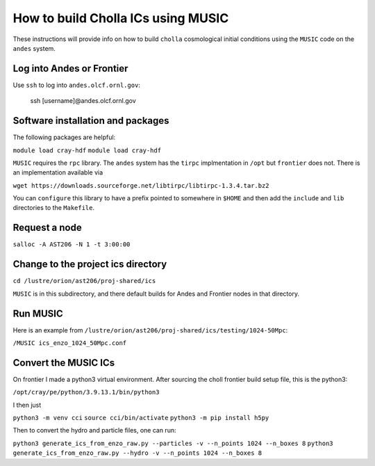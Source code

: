 .. _email_brant: brant@ucsc.edu

.. _building_music_ics:

How to build Cholla ICs using MUSIC
=========================

These instructions will provide info on how to
build ``cholla`` cosmological initial conditions
using the ``MUSIC`` code on the ``andes`` system.

.. _bmi_login_to_andes:

Log into Andes or Frontier
~~~~~~~~~~~~~~~~~~~~~~~~~~~~~~~~~~~~~~~~~~~~~~~~~~~~~~~~~~~~~~~~

Use ``ssh`` to log into ``andes.olcf.ornl.gov``:

  ssh [username]@andes.olcf.ornl.gov


Software installation and packages
~~~~~~~~~~~~~~~~~~~~~~~~~~~~~~~~~~~~~~~~~~~~~~~~~~~~~~~~~~~~~~~~

The following packages are helpful:

``module load cray-hdf``
``module load cray-hdf``

``MUSIC`` requires the ``rpc`` library. The ``andes`` system has the ``tirpc`` implmentation in ``/opt`` but
``frontier`` does not. There is an implementation available via

``wget https://downloads.sourceforge.net/libtirpc/libtirpc-1.3.4.tar.bz2``

You can ``configure`` this library to have a prefix pointed to somewhere in ``$HOME`` and then add the ``include`` and ``lib``
directories to the ``Makefile``.



Request a node
~~~~~~~~~~~~~~~~~~~~~~~~~~~~~~~~~~~~~~~~~~~~~~~~~~~~~~~~~~~~~~~~

``salloc -A AST206 -N 1 -t 3:00:00``

Change to the project ics directory
~~~~~~~~~~~~~~~~~~~~~~~~~~~~~~~~~~~~~~~~~~~~~~~~~~~~~~~~~~~~~~~~

``cd /lustre/orion/ast206/proj-shared/ics``

``MUSIC`` is in this subdirectory, and there default builds for Andes and Frontier 
nodes in that directory.


Run MUSIC
~~~~~~~~~~~~~~~~~~~~~~~~~~~~~~~~~~~~~~~~~~~~~~~~~~~~~~~~~~~~~~~~

Here is an example from ``/lustre/orion/ast206/proj-shared/ics/testing/1024-50Mpc``:

``/MUSIC ics_enzo_1024_50Mpc.conf``

Convert the MUSIC ICs
~~~~~~~~~~~~~~~~~~~~~~~~~~~~~~~~~~~~~~~~~~~~~~~~~~~~~~~~~~~~~~~~

On frontier I made a python3 virtual environment.  After sourcing the choll frontier build setup file, this is the python3:

``/opt/cray/pe/python/3.9.13.1/bin/python3``

I then just

``python3 -m venv cci``
``source cci/bin/activate``
``python3 -m pip install h5py``

Then to convert the hydro and particle files, one can run:

``python3 generate_ics_from_enzo_raw.py --particles -v --n_points 1024 --n_boxes 8``
``python3 generate_ics_from_enzo_raw.py --hydro -v --n_points 1024 --n_boxes 8``
